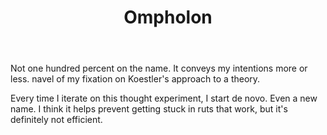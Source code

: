#+TITLE: Ompholon

Not one hundred percent on the name. It conveys my intentions more or
less. navel of my fixation on Koestler's approach to a theory.

Every time I iterate on this thought experiment, I start de novo. Even a new
name. I think it helps prevent getting stuck in ruts that work, but it's
definitely not efficient.
